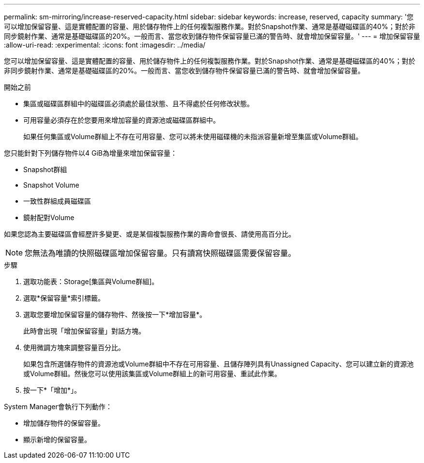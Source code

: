 ---
permalink: sm-mirroring/increase-reserved-capacity.html 
sidebar: sidebar 
keywords: increase, reserved, capacity 
summary: '您可以增加保留容量、這是實體配置的容量、用於儲存物件上的任何複製服務作業。對於Snapshot作業、通常是基礎磁碟區的40%；對於非同步鏡射作業、通常是基礎磁碟區的20%。一般而言、當您收到儲存物件保留容量已滿的警告時、就會增加保留容量。' 
---
= 增加保留容量
:allow-uri-read: 
:experimental: 
:icons: font
:imagesdir: ../media/


[role="lead"]
您可以增加保留容量、這是實體配置的容量、用於儲存物件上的任何複製服務作業。對於Snapshot作業、通常是基礎磁碟區的40%；對於非同步鏡射作業、通常是基礎磁碟區的20%。一般而言、當您收到儲存物件保留容量已滿的警告時、就會增加保留容量。

.開始之前
* 集區或磁碟區群組中的磁碟區必須處於最佳狀態、且不得處於任何修改狀態。
* 可用容量必須存在於您要用來增加容量的資源池或磁碟區群組中。
+
如果任何集區或Volume群組上不存在可用容量、您可以將未使用磁碟機的未指派容量新增至集區或Volume群組。



您只能針對下列儲存物件以4 GiB為增量來增加保留容量：

* Snapshot群組
* Snapshot Volume
* 一致性群組成員磁碟區
* 鏡射配對Volume


如果您認為主要磁碟區會經歷許多變更、或是某個複製服務作業的壽命會很長、請使用高百分比。

[NOTE]
====
您無法為唯讀的快照磁碟區增加保留容量。只有讀寫快照磁碟區需要保留容量。

====
.步驟
. 選取功能表：Storage[集區與Volume群組]。
. 選取*保留容量*索引標籤。
. 選取您要增加保留容量的儲存物件、然後按一下*增加容量*。
+
此時會出現「增加保留容量」對話方塊。

. 使用微調方塊來調整容量百分比。
+
如果包含所選儲存物件的資源池或Volume群組中不存在可用容量、且儲存陣列具有Unassigned Capacity、您可以建立新的資源池或Volume群組。然後您可以使用該集區或Volume群組上的新可用容量、重試此作業。

. 按一下*「增加*」。


System Manager會執行下列動作：

* 增加儲存物件的保留容量。
* 顯示新增的保留容量。

